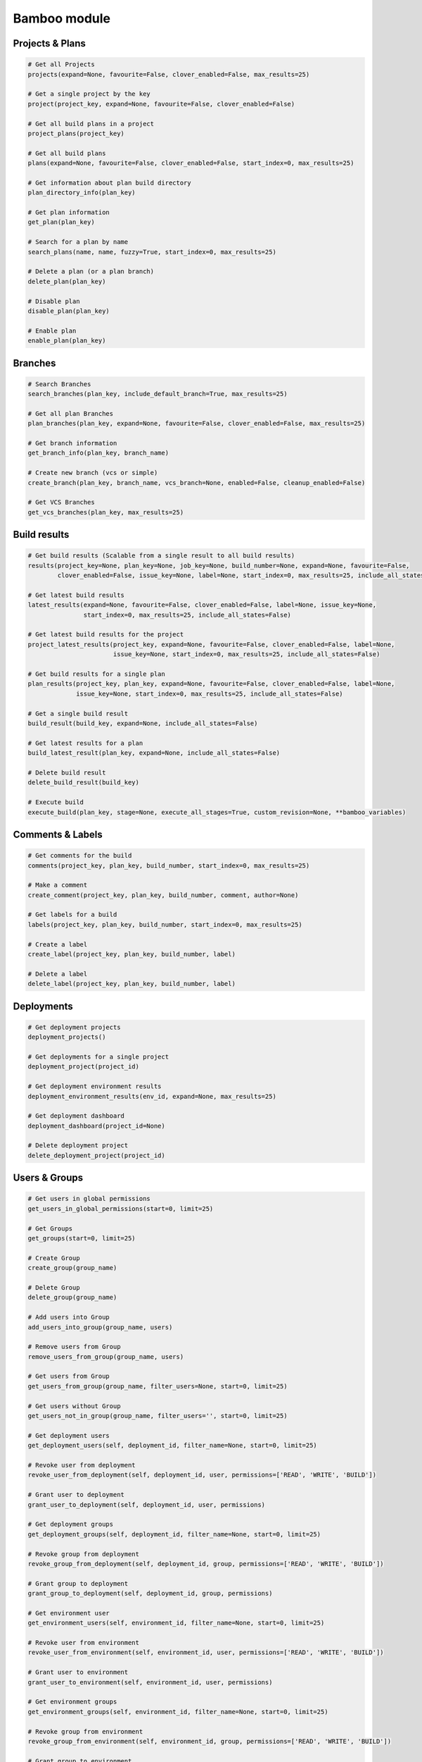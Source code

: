 Bamboo module
=============

Projects & Plans
----------------

.. code-block:: python

    # Get all Projects
    projects(expand=None, favourite=False, clover_enabled=False, max_results=25)

    # Get a single project by the key
    project(project_key, expand=None, favourite=False, clover_enabled=False)

    # Get all build plans in a project
    project_plans(project_key)

    # Get all build plans
    plans(expand=None, favourite=False, clover_enabled=False, start_index=0, max_results=25)

    # Get information about plan build directory
    plan_directory_info(plan_key)

    # Get plan information
    get_plan(plan_key)

    # Search for a plan by name
    search_plans(name, name, fuzzy=True, start_index=0, max_results=25)

    # Delete a plan (or a plan branch)
    delete_plan(plan_key)

    # Disable plan
    disable_plan(plan_key)

    # Enable plan
    enable_plan(plan_key)

Branches
-------------

.. code-block:: python

    # Search Branches
    search_branches(plan_key, include_default_branch=True, max_results=25)

    # Get all plan Branches
    plan_branches(plan_key, expand=None, favourite=False, clover_enabled=False, max_results=25)

    # Get branch information
    get_branch_info(plan_key, branch_name)

    # Create new branch (vcs or simple)
    create_branch(plan_key, branch_name, vcs_branch=None, enabled=False, cleanup_enabled=False)

    # Get VCS Branches
    get_vcs_branches(plan_key, max_results=25)

Build results
-------------

.. code-block:: python

    # Get build results (Scalable from a single result to all build results)
    results(project_key=None, plan_key=None, job_key=None, build_number=None, expand=None, favourite=False,
            clover_enabled=False, issue_key=None, label=None, start_index=0, max_results=25, include_all_states=False)

    # Get latest build results
    latest_results(expand=None, favourite=False, clover_enabled=False, label=None, issue_key=None,
                   start_index=0, max_results=25, include_all_states=False)

    # Get latest build results for the project
    project_latest_results(project_key, expand=None, favourite=False, clover_enabled=False, label=None,
                           issue_key=None, start_index=0, max_results=25, include_all_states=False)

    # Get build results for a single plan
    plan_results(project_key, plan_key, expand=None, favourite=False, clover_enabled=False, label=None,
                 issue_key=None, start_index=0, max_results=25, include_all_states=False)

    # Get a single build result
    build_result(build_key, expand=None, include_all_states=False)

    # Get latest results for a plan
    build_latest_result(plan_key, expand=None, include_all_states=False)

    # Delete build result
    delete_build_result(build_key)

    # Execute build
    execute_build(plan_key, stage=None, execute_all_stages=True, custom_revision=None, **bamboo_variables)

Comments & Labels
-----------------

.. code-block:: python

    # Get comments for the build
    comments(project_key, plan_key, build_number, start_index=0, max_results=25)

    # Make a comment
    create_comment(project_key, plan_key, build_number, comment, author=None)

    # Get labels for a build
    labels(project_key, plan_key, build_number, start_index=0, max_results=25)

    # Create a label
    create_label(project_key, plan_key, build_number, label)

    # Delete a label
    delete_label(project_key, plan_key, build_number, label)

Deployments
-----------

.. code-block:: python

    # Get deployment projects
    deployment_projects()

    # Get deployments for a single project
    deployment_project(project_id)

    # Get deployment environment results
    deployment_environment_results(env_id, expand=None, max_results=25)

    # Get deployment dashboard
    deployment_dashboard(project_id=None)

    # Delete deployment project
    delete_deployment_project(project_id)

Users & Groups
--------------

.. code-block:: python

    # Get users in global permissions
    get_users_in_global_permissions(start=0, limit=25)

    # Get Groups
    get_groups(start=0, limit=25)

    # Create Group
    create_group(group_name)

    # Delete Group
    delete_group(group_name)

    # Add users into Group
    add_users_into_group(group_name, users)

    # Remove users from Group
    remove_users_from_group(group_name, users)

    # Get users from Group
    get_users_from_group(group_name, filter_users=None, start=0, limit=25)

    # Get users without Group
    get_users_not_in_group(group_name, filter_users='', start=0, limit=25)

    # Get deployment users
    get_deployment_users(self, deployment_id, filter_name=None, start=0, limit=25)

    # Revoke user from deployment
    revoke_user_from_deployment(self, deployment_id, user, permissions=['READ', 'WRITE', 'BUILD'])

    # Grant user to deployment
    grant_user_to_deployment(self, deployment_id, user, permissions)

    # Get deployment groups
    get_deployment_groups(self, deployment_id, filter_name=None, start=0, limit=25)

    # Revoke group from deployment
    revoke_group_from_deployment(self, deployment_id, group, permissions=['READ', 'WRITE', 'BUILD'])

    # Grant group to deployment
    grant_group_to_deployment(self, deployment_id, group, permissions)

    # Get environment user
    get_environment_users(self, environment_id, filter_name=None, start=0, limit=25)

    # Revoke user from environment
    revoke_user_from_environment(self, environment_id, user, permissions=['READ', 'WRITE', 'BUILD'])

    # Grant user to environment
    grant_user_to_environment(self, environment_id, user, permissions)

    # Get environment groups
    get_environment_groups(self, environment_id, filter_name=None, start=0, limit=25)

    # Revoke group from environment
    revoke_group_from_environment(self, environment_id, group, permissions=['READ', 'WRITE', 'BUILD'])

    # Grant group to environment
    grant_group_to_environment(self, environment_id, group, permissions)

Agents
------

.. code-block:: python

    # Get agents statuses
    agent_status(online=False)

    # Get remote agents. Currently (version 7.2.2) output is the same as for
    # agent_status but uses different API
    agent_remote(online=False)

    # Check if agent is online
    agent_is_online(agent_id=123456)

    # Enable agent
    agent_enable(agent_id=123456)

    # Disable agent
    agent_enable(agent_id=123456)

    # Get agent details
    agent_details(agent_id=123456)
    agent_details(agent_id=123456, expand="capabilities,executableEnvironments,executableJobs")

    # Get agent capabilities
    agent_capabilities(agent_id=123456):
    agent_capabilities(agent_id=123456, include_shared=False):

Other actions
-------------

.. code-block:: python

    # Get build queue
    get_build_queue(expand='queuedBuilds')

    # Get server information
    server_info()

    # Get activity
    activity()

    # Get custom expiry
    get_custom_expiry(limit=25)

    # Get reports
    reports(max_results=25)

    # Get charts
    hart(report_key, build_keys, group_by_period, date_filter=None, date_from=None, date_to=None,
              width=None, height=None, start_index=9, max_results=25)

    # Health check
    health_check()

    # Upload plugin
    upload_plugin(plugin_path)

